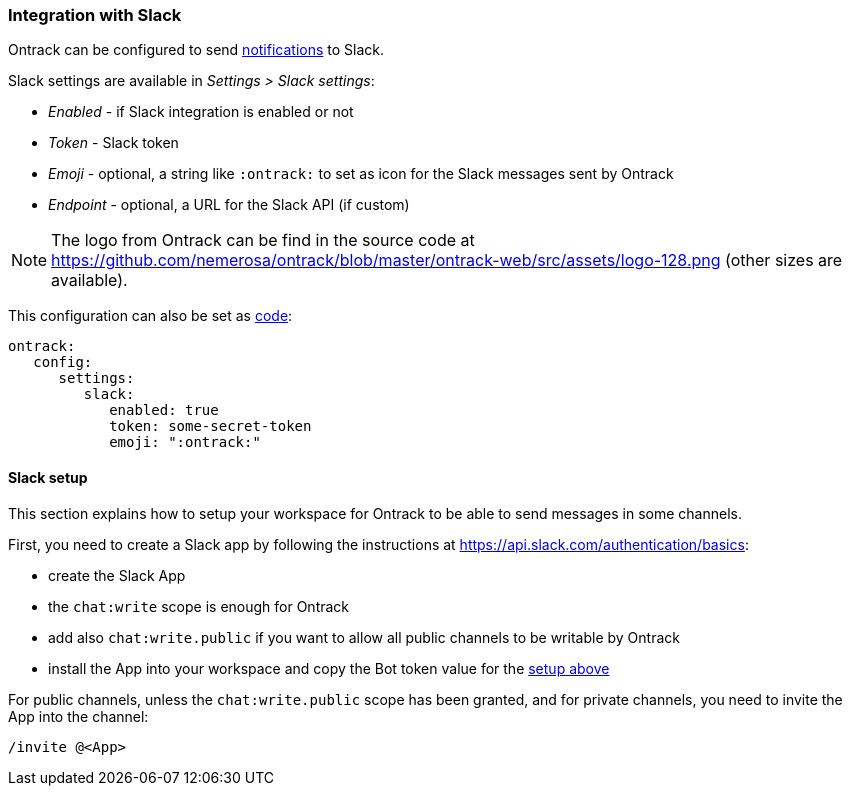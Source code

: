 [[slack]]
=== Integration with Slack

Ontrack can be configured to send <<notifications,notifications>> to Slack.

Slack settings are available in _Settings > Slack settings_:

* _Enabled_ - if Slack integration is enabled or not
* _Token_ - Slack token
* _Emoji_ - optional, a string like `:ontrack:` to set as icon for the Slack messages sent by Ontrack
* _Endpoint_ - optional, a URL for the Slack API (if custom)

[NOTE]
====
The logo from Ontrack can be find in the source code at https://github.com/nemerosa/ontrack/blob/master/ontrack-web/src/assets/logo-128.png (other sizes are available).
====

This configuration can also be set as <<casc,code>>:

[source,yaml]
----
ontrack:
   config:
      settings:
         slack:
            enabled: true
            token: some-secret-token
            emoji: ":ontrack:"
----

[[slack-setup]]
==== Slack setup

This section explains how to setup your workspace for Ontrack to be able to send messages in some channels.

First, you need to create a Slack app by following the instructions at https://api.slack.com/authentication/basics:

* create the Slack App
* the `chat:write` scope is enough for Ontrack
* add also `chat:write.public` if you want to allow all public channels to be writable by Ontrack
* install the App into your workspace and copy the Bot token value for the <<slack,setup above>>

For public channels, unless the `chat:write.public` scope has been granted, and for private channels, you need to invite the App into the channel:

[source]
----
/invite @<App>
----

